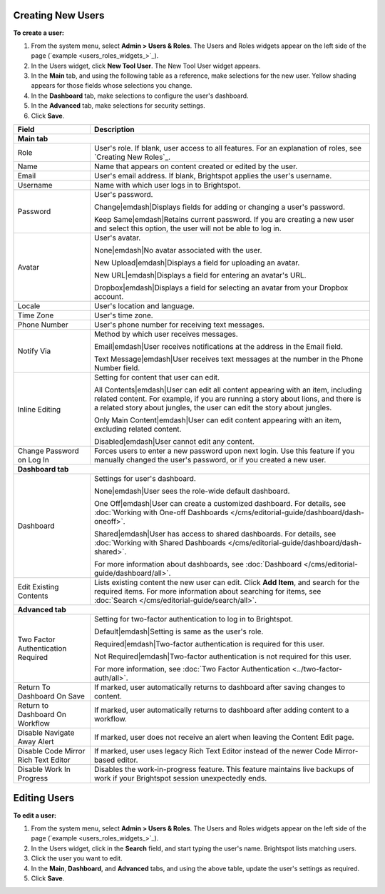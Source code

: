 .. |emDash| raw:: html

   &#8212;


Creating New Users
------------------

**To create a user:**

#. From the system menu, select **Admin > Users & Roles**. The Users and Roles widgets appear on the left side of the page (`example <users_roles_widgets_>`_).

#. In the Users widget, click **New Tool User**. The New Tool User widget appears.

#. In the **Main** tab, and using the following table as a reference, make selections for the new user. Yellow shading appears for those fields whose selections you change.

#. In the **Dashboard** tab, make selections to configure the user's dashboard.

#. In the **Advanced** tab, make selections for security settings.

#. Click **Save**.



+------------------------------------+------------------------------------------------------------------------------------------------------------------------------------------------------------------------------------------------------------------------------------------------+
|Field                               |Description                                                                                                                                                                                                                                     |
+====================================+================================================================================================================================================================================================================================================+
|**Main tab**                                                                                                                                                                                                                                                                         |
+------------------------------------+------------------------------------------------------------------------------------------------------------------------------------------------------------------------------------------------------------------------------------------------+
|Role                                |User's role. If blank, user access to all features. For an explanation of roles, see `Creating New Roles`_.                                                                                                                                     |
+------------------------------------+------------------------------------------------------------------------------------------------------------------------------------------------------------------------------------------------------------------------------------------------+
|Name                                |Name that appears on content created or edited by the user.                                                                                                                                                                                     |
+------------------------------------+------------------------------------------------------------------------------------------------------------------------------------------------------------------------------------------------------------------------------------------------+
|Email                               |User's email address. If blank, Brightspot applies the user's username.                                                                                                                                                                         |
+------------------------------------+------------------------------------------------------------------------------------------------------------------------------------------------------------------------------------------------------------------------------------------------+
|Username                            |Name with which user logs in to Brightspot.                                                                                                                                                                                                     |
+------------------------------------+------------------------------------------------------------------------------------------------------------------------------------------------------------------------------------------------------------------------------------------------+
|Password                            |User's password.                                                                                                                                                                                                                                |
|                                    |                                                                                                                                                                                                                                                |
|                                    |Change\ |emdash|\ Displays fields for adding or changing a user's password.                                                                                                                                                                     |
|                                    |                                                                                                                                                                                                                                                |
|                                    |Keep Same\ |emdash|\ Retains current password. If you are creating a new user and select this option, the user will not be able to log in.                                                                                                      |
+------------------------------------+------------------------------------------------------------------------------------------------------------------------------------------------------------------------------------------------------------------------------------------------+
|Avatar                              |User's avatar.                                                                                                                                                                                                                                  |
|                                    |                                                                                                                                                                                                                                                |
|                                    |None\ |emdash|\ No avatar associated with the user.                                                                                                                                                                                             |
|                                    |                                                                                                                                                                                                                                                |
|                                    |New Upload\ |emdash|\ Displays a field for uploading an avatar.                                                                                                                                                                                 |
|                                    |                                                                                                                                                                                                                                                |
|                                    |New URL\ |emdash|\ Displays a field for entering an avatar's URL.                                                                                                                                                                               |
|                                    |                                                                                                                                                                                                                                                |
|                                    |Dropbox\ |emdash|\ Displays a field for selecting an avatar from your Dropbox account.                                                                                                                                                          |
+------------------------------------+------------------------------------------------------------------------------------------------------------------------------------------------------------------------------------------------------------------------------------------------+
|Locale                              |User's location and language.                                                                                                                                                                                                                   |
+------------------------------------+------------------------------------------------------------------------------------------------------------------------------------------------------------------------------------------------------------------------------------------------+
|Time Zone                           |User's time zone.                                                                                                                                                                                                                               |
+------------------------------------+------------------------------------------------------------------------------------------------------------------------------------------------------------------------------------------------------------------------------------------------+
|Phone Number                        |User's phone number for receiving text messages.                                                                                                                                                                                                |
+------------------------------------+------------------------------------------------------------------------------------------------------------------------------------------------------------------------------------------------------------------------------------------------+
|Notify Via                          |Method by which user receives messages.                                                                                                                                                                                                         |
|                                    |                                                                                                                                                                                                                                                |
|                                    |Email\ |emdash|\ User receives notifications at the address in the Email field.                                                                                                                                                                 |
|                                    |                                                                                                                                                                                                                                                |
|                                    |Text Message\ |emdash|\ User receives text messages at the number in the Phone Number field.                                                                                                                                                    |
+------------------------------------+------------------------------------------------------------------------------------------------------------------------------------------------------------------------------------------------------------------------------------------------+
|Inline Editing                      |Setting for content that user can edit.                                                                                                                                                                                                         |
|                                    |                                                                                                                                                                                                                                                |
|                                    |All Contents\ |emdash|\ User can edit all content appearing with an item, including related content. For example, if you are running a story about lions, and there is a related story about jungles, the user can edit the story about jungles.|
|                                    |                                                                                                                                                                                                                                                |
|                                    |Only Main Content\ |emdash|\ User can edit content appearing with an item, excluding related content.                                                                                                                                           |
|                                    |                                                                                                                                                                                                                                                |
|                                    |Disabled\ |emdash|\ User cannot edit any content.                                                                                                                                                                                               |
+------------------------------------+------------------------------------------------------------------------------------------------------------------------------------------------------------------------------------------------------------------------------------------------+
|Change Password on Log In           |Forces users to enter a new password upon next login. Use this feature if you manually changed the user's password, or if you created a new user.                                                                                               |
+------------------------------------+------------------------------------------------------------------------------------------------------------------------------------------------------------------------------------------------------------------------------------------------+
|**Dashboard tab**                                                                                                                                                                                                                                                                    |
+------------------------------------+------------------------------------------------------------------------------------------------------------------------------------------------------------------------------------------------------------------------------------------------+
|Dashboard                           |Settings for user's dashboard.                                                                                                                                                                                                                  |
|                                    |                                                                                                                                                                                                                                                |
|                                    |None\ |emdash|\ User sees the role-wide default dashboard.                                                                                                                                                                                      |
|                                    |                                                                                                                                                                                                                                                |
|                                    |One Off\ |emdash|\ User can create a customized dashboard. For details, see :doc:`Working with One-off Dashboards </cms/editorial-guide/dashboard/dash-oneoff>`.                                                                                |
|                                    |                                                                                                                                                                                                                                                |
|                                    |Shared\ |emdash|\ User has access to shared dashboards. For details, see :doc:`Working with Shared Dashboards </cms/editorial-guide/dashboard/dash-shared>`.                                                                                    |
|                                    |                                                                                                                                                                                                                                                |
|                                    |For more information about dashboards, see :doc:`Dashboard </cms/editorial-guide/dashboard/all>`.                                                                                                                                               |
+------------------------------------+------------------------------------------------------------------------------------------------------------------------------------------------------------------------------------------------------------------------------------------------+
|Edit Existing Contents              |Lists existing content the new user can edit. Click **Add Item**, and search for the required items. For more information about searching for items, see :doc:`Search </cms/editorial-guide/search/all>`.                                       |
+------------------------------------+------------------------------------------------------------------------------------------------------------------------------------------------------------------------------------------------------------------------------------------------+
|**Advanced tab**                                                                                                                                                                                                                                                                     |
+------------------------------------+------------------------------------------------------------------------------------------------------------------------------------------------------------------------------------------------------------------------------------------------+
|Two Factor Authentication Required  |Setting for two-factor authentication to log in to Brightspot.                                                                                                                                                                                  |
|                                    |                                                                                                                                                                                                                                                |
|                                    |Default\ |emdash|\ Setting is same as the user's role.                                                                                                                                                                                          |
|                                    |                                                                                                                                                                                                                                                |
|                                    |Required\ |emdash|\ Two-factor authentication is required for this user.                                                                                                                                                                        |
|                                    |                                                                                                                                                                                                                                                |
|                                    |Not Required\ |emdash|\ Two-factor authentication is not required for this user.                                                                                                                                                                |
|                                    |                                                                                                                                                                                                                                                |
|                                    |For more information, see :doc:`Two Factor Authentication <../two-factor-auth/all>`.                                                                                                                                                            |
+------------------------------------+------------------------------------------------------------------------------------------------------------------------------------------------------------------------------------------------------------------------------------------------+
|Return To Dashboard On Save         |If marked, user automatically returns to dashboard after saving changes to content.                                                                                                                                                             |
+------------------------------------+------------------------------------------------------------------------------------------------------------------------------------------------------------------------------------------------------------------------------------------------+
|Return to Dashboard On Workflow     |If marked, user automatically returns to dashboard after adding content to a workflow.                                                                                                                                                          |
+------------------------------------+------------------------------------------------------------------------------------------------------------------------------------------------------------------------------------------------------------------------------------------------+
|Disable Navigate Away Alert         |If marked, user does not receive an alert when leaving the Content Edit page.                                                                                                                                                                   |
+------------------------------------+------------------------------------------------------------------------------------------------------------------------------------------------------------------------------------------------------------------------------------------------+
|Disable Code Mirror Rich Text Editor|If marked, user uses legacy Rich Text Editor instead of the newer Code Mirror-based editor.                                                                                                                                                     |
+------------------------------------+------------------------------------------------------------------------------------------------------------------------------------------------------------------------------------------------------------------------------------------------+
|Disable Work In Progress            |Disables the work-in-progress feature. This feature maintains live backups of work if your Brightspot session unexpectedly ends.                                                                                                                |
+------------------------------------+------------------------------------------------------------------------------------------------------------------------------------------------------------------------------------------------------------------------------------------------+

Editing Users
-------------

**To edit a user:**

#. From the system menu, select **Admin > Users & Roles**. The Users and Roles widgets appear on the left side of the page (`example <users_roles_widgets_>`_).

#. In the Users widget, click in the **Search** field, and start typing the user's name. Brightspot lists matching users.

#. Click the user you want to edit.

#. In the **Main**, **Dashboard**, and **Advanced** tabs, and using the above table, update the user's settings as required. 

#. Click **Save**.



